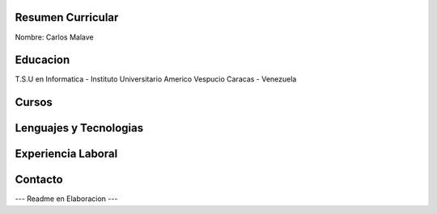 Resumen Curricular
======================================

Nombre: Carlos Malave

Educacion
=========
T.S.U en Informatica - Instituto Universitario Americo Vespucio
Caracas - Venezuela

Cursos
======


Lenguajes y Tecnologias
=======================

Experiencia Laboral
===================

Contacto
========

--- Readme en Elaboracion ---


